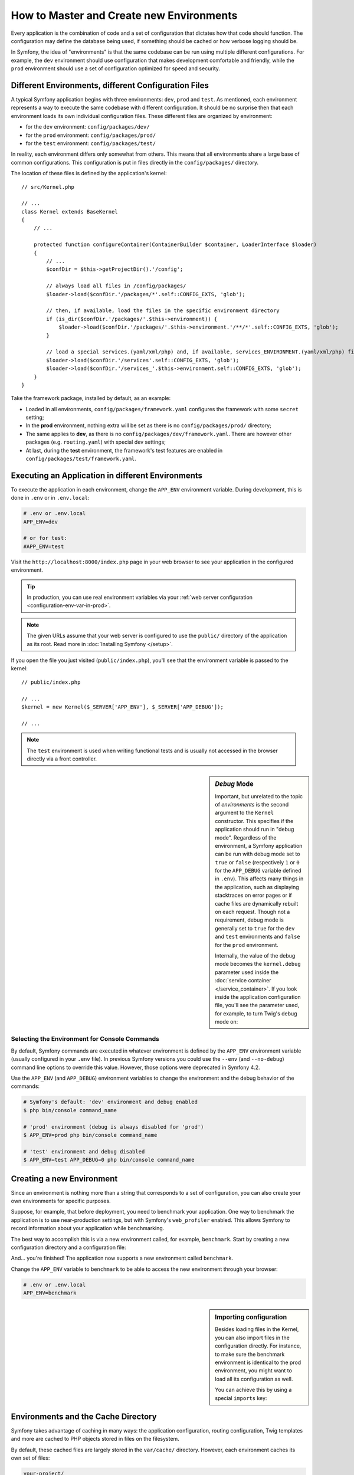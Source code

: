 .. index::
    single: Environments

How to Master and Create new Environments
=========================================

Every application is the combination of code and a set of configuration that
dictates how that code should function. The configuration may define the database
being used, if something should be cached or how verbose logging should be.

In Symfony, the idea of "environments" is that the same codebase can be run using
multiple different configurations. For example, the ``dev`` environment should use
configuration that makes development comfortable and friendly, while the ``prod``
environment should use a set of configuration optimized for speed and security.

.. index::
   single: Environments; Configuration files

Different Environments, different Configuration Files
-----------------------------------------------------

A typical Symfony application begins with three environments: ``dev``,
``prod`` and ``test``. As mentioned, each environment represents a way to
execute the same codebase with different configuration. It should be no
surprise then that each environment loads its own individual configuration
files. These different files are organized by environment:

* for the ``dev`` environment: ``config/packages/dev/``
* for the ``prod`` environment: ``config/packages/prod/``
* for the ``test`` environment: ``config/packages/test/``

In reality, each environment differs only somewhat from others. This means that
all environments share a large base of common configurations. This configuration
is put in files directly in the ``config/packages/`` directory.

The location of these files is defined by the application's kernel::

    // src/Kernel.php

    // ...
    class Kernel extends BaseKernel
    {
        // ...

        protected function configureContainer(ContainerBuilder $container, LoaderInterface $loader)
        {
            // ...
            $confDir = $this->getProjectDir().'/config';

            // always load all files in /config/packages/
            $loader->load($confDir.'/packages/*'.self::CONFIG_EXTS, 'glob');

            // then, if available, load the files in the specific environment directory
            if (is_dir($confDir.'/packages/'.$this->environment)) {
                $loader->load($confDir.'/packages/'.$this->environment.'/**/*'.self::CONFIG_EXTS, 'glob');
            }

            // load a special services.(yaml/xml/php) and, if available, services_ENVIRONMENT.(yaml/xml/php) file
            $loader->load($confDir.'/services'.self::CONFIG_EXTS, 'glob');
            $loader->load($confDir.'/services_'.$this->environment.self::CONFIG_EXTS, 'glob');
        }
    }

Take the framework package, installed by default, as an example:

* Loaded in all environments, ``config/packages/framework.yaml`` configures the
  framework with some ``secret`` setting;
* In the **prod** environment, nothing extra will be set as there is no
  ``config/packages/prod/`` directory;
* The same applies to **dev**, as there is no
  ``config/packages/dev/framework.yaml``. There are however other packages (e.g.
  ``routing.yaml``) with special dev settings;
* At last, during the **test** environment, the framework's test features are
  enabled in ``config/packages/test/framework.yaml``.

.. index::
   single: Environments; Executing different environments

Executing an Application in different Environments
--------------------------------------------------

To execute the application in each environment, change the ``APP_ENV``
environment variable. During development, this is done in ``.env`` or in ``.env.local``:

.. code-block:: bash

    # .env or .env.local
    APP_ENV=dev

    # or for test:
    #APP_ENV=test

Visit the ``http://localhost:8000/index.php`` page in your web browser to see
your application in the configured environment.

.. tip::

    In production, you can use real environment variables via
    your :ref:`web server configuration <configuration-env-var-in-prod>`.

.. note::

    The given URLs assume that your web server is configured to use the ``public/``
    directory of the application as its root. Read more in :doc:`Installing Symfony </setup>`.

If you open the file you just visited (``public/index.php``), you'll see that
the environment variable is passed to the kernel::

    // public/index.php

    // ...
    $kernel = new Kernel($_SERVER['APP_ENV'], $_SERVER['APP_DEBUG']);

    // ...

.. note::

    The ``test`` environment is used when writing functional tests and is
    usually not accessed in the browser directly via a front controller.

.. index::
   single: Configuration; Debug mode

.. sidebar:: *Debug* Mode

    Important, but unrelated to the topic of *environments* is the second
    argument to the ``Kernel`` constructor. This specifies if the application
    should run in "debug mode". Regardless of the environment, a Symfony
    application can be run with debug mode set to ``true`` or ``false``
    (respectively ``1`` or ``0`` for the ``APP_DEBUG`` variable defined in
    ``.env``). This affects many things in the application, such as displaying
    stacktraces on error pages or if cache files are dynamically rebuilt on
    each request.  Though not a requirement, debug mode is generally set to
    ``true`` for the ``dev`` and ``test`` environments and ``false`` for the
    ``prod`` environment.

    Internally, the value of the debug mode becomes the ``kernel.debug``
    parameter used inside the :doc:`service container </service_container>`.
    If you look inside the application configuration file, you'll see the
    parameter used, for example, to turn Twig's debug mode on:

    .. configuration-block::

        .. code-block:: yaml

            # config/packages/twig.yaml
            twig:
                debug: '%kernel.debug%'

        .. code-block:: xml

            <?xml version="1.0" encoding="UTF-8" ?>
            <container xmlns="http://symfony.com/schema/dic/services"
                xmlns:xsi="http://www.w3.org/2001/XMLSchema-instance"
                xmlns:doctrine="http://symfony.com/schema/dic/doctrine"
                xsi:schemaLocation="http://symfony.com/schema/dic/services
                    https://symfony.com/schema/dic/services/services-1.0.xsd
                    http://symfony.com/schema/dic/twig
                    https://symfony.com/schema/dic/twig/twig-1.0.xsd">

                <twig:config debug="%kernel.debug%"/>

            </container>

        .. code-block:: php

            $container->loadFromExtension('twig', [
                'debug' => '%kernel.debug%',
                // ...
            ]);

Selecting the Environment for Console Commands
~~~~~~~~~~~~~~~~~~~~~~~~~~~~~~~~~~~~~~~~~~~~~~

By default, Symfony commands are executed in whatever environment is defined by
the ``APP_ENV`` environment variable (usually configured in your ``.env`` file).
In previous Symfony versions you could use the ``--env`` (and ``--no-debug``)
command line options to override this value. However, those options were
deprecated in Symfony 4.2.

Use the ``APP_ENV`` (and ``APP_DEBUG``) environment variables to change the
environment and the debug behavior of the commands:

.. code-block:: terminal

    # Symfony's default: 'dev' environment and debug enabled
    $ php bin/console command_name

    # 'prod' environment (debug is always disabled for 'prod')
    $ APP_ENV=prod php bin/console command_name

    # 'test' environment and debug disabled
    $ APP_ENV=test APP_DEBUG=0 php bin/console command_name

.. index::
   single: Environments; Creating a new environment

Creating a new Environment
--------------------------

Since an environment is nothing more than a string that corresponds to a set of
configuration, you can also create your own environments for specific purposes.

Suppose, for example, that before deployment, you need to benchmark your
application. One way to benchmark the application is to use near-production
settings, but with Symfony's ``web_profiler`` enabled. This allows Symfony
to record information about your application while benchmarking.

The best way to accomplish this is via a new environment called, for example,
``benchmark``. Start by creating a new configuration directory and a
configuration file:

.. configuration-block::

    .. code-block:: yaml

        # config/packages/benchmark/web_profiler.yaml
        framework:
            profiler: { only_exceptions: false }

    .. code-block:: xml

        <!-- config/packages/benchmark/web_profiler.xml -->
        <?xml version="1.0" encoding="UTF-8" ?>
        <container xmlns="http://symfony.com/schema/dic/services"
            xmlns:xsi="http://www.w3.org/2001/XMLSchema-instance"
            xmlns:framework="http://symfony.com/schema/dic/symfony"
            xsi:schemaLocation="http://symfony.com/schema/dic/services
                https://symfony.com/schema/dic/services/services-1.0.xsd
                http://symfony.com/schema/dic/symfony
                https://symfony.com/schema/dic/symfony/symfony-1.0.xsd">

            <framework:config>
                <framework:profiler only-exceptions="false"/>
            </framework:config>

        </container>

    .. code-block:: php

        // config/packages/benchmark/web_profiler.php
        $container->loadFromExtension('framework', [
            'profiler' => ['only_exceptions' => false],
        ]);

And... you're finished! The application now supports a new environment called
``benchmark``.

Change the ``APP_ENV`` variable to ``benchmark`` to be able to access the new
environment through your browser:

.. code-block:: bash

    # .env or .env.local
    APP_ENV=benchmark

.. sidebar:: Importing configuration

    Besides loading files in the Kernel, you can also import files in the
    configuration directly. For instance, to make sure the benchmark
    environment is identical to the prod environment, you might want to load
    all its configuration as well.

    You can achieve this by using a special ``imports`` key:

    .. configuration-block::

        .. code-block:: yaml

            # config/packages/benchmark/other.yaml
            imports:
                - { resource: '../prod/' }

                # other resources are possible as well, like importing other
                # files or using globs:
                #- { resource: '/etc/myapp/some_special_config.xml' }
                #- { resource: '/etc/myapp/*.yaml' }

        .. code-block:: xml

            <!-- config/packages/benchmark/other.xml -->
            <?xml version="1.0" encoding="UTF-8" ?>
            <container xmlns="http://symfony.com/schema/dic/services"
                xmlns:xsi="http://www.w3.org/2001/XMLSchema-instance"
                xmlns:framework="http://symfony.com/schema/dic/symfony"
                xsi:schemaLocation="http://symfony.com/schema/dic/services
                    https://symfony.com/schema/dic/services/services-1.0.xsd
                    http://symfony.com/schema/dic/symfony
                    https://symfony.com/schema/dic/symfony/symfony-1.0.xsd">

                <imports>
                    <import resource="../prod/"/>

                    <!-- other resources are possible as well, like importing other
                         files or using globs:
                    <import resource="/etc/myapp/some_special_config.yaml"/>
                    <import resource="/etc/myapp/*.xml"/>
                    -->
                </imports>

            </container>

        .. code-block:: php

            // config/packages/benchmark/other.php
            $loader->import('../prod/');

            // other resources are possible as well, like importing other
            // files or using globs:
            //$loader->import('/etc/myapp/some_special_config.yaml');
            //$loader->import('/etc/myapp/*.php');

.. index::
   single: Environments; Cache directory

Environments and the Cache Directory
------------------------------------

Symfony takes advantage of caching in many ways: the application configuration,
routing configuration, Twig templates and more are cached to PHP objects
stored in files on the filesystem.

By default, these cached files are largely stored in the ``var/cache/`` directory.
However, each environment caches its own set of files:

.. code-block:: text

    your-project/
    ├─ var/
    │  ├─ cache/
    │  │  ├─ dev/   # cache directory for the *dev* environment
    │  │  └─ prod/  # cache directory for the *prod* environment
    │  ├─ ...

Sometimes, when debugging, it may be helpful to inspect a cached file to
understand how something is working. When doing so, remember to look in
the directory of the environment you're using (most commonly ``dev/`` while
developing and debugging). While it can vary, the ``var/cache/dev/`` directory
includes the following:

``appDevDebugProjectContainer.php``
    The cached "service container" that represents the cached application
    configuration.

``appDevUrlGenerator.php``
    The PHP class generated from the routing configuration and used when
    generating URLs.

``appDevUrlMatcher.php``
    The PHP class used for route matching - look here to see the compiled regular
    expression logic used to match incoming URLs to different routes.

``twig/``
    This directory contains all the cached Twig templates.

.. note::

    You can change the directory location and name. For more information
    read the article :doc:`/configuration/override_dir_structure`.

Going further
-------------

Read the article on :doc:`/configuration/environment_variables`.
